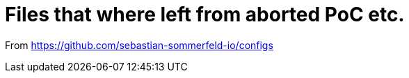 = Files that where left from aborted PoC etc.

From https://github.com/sebastian-sommerfeld-io/configs